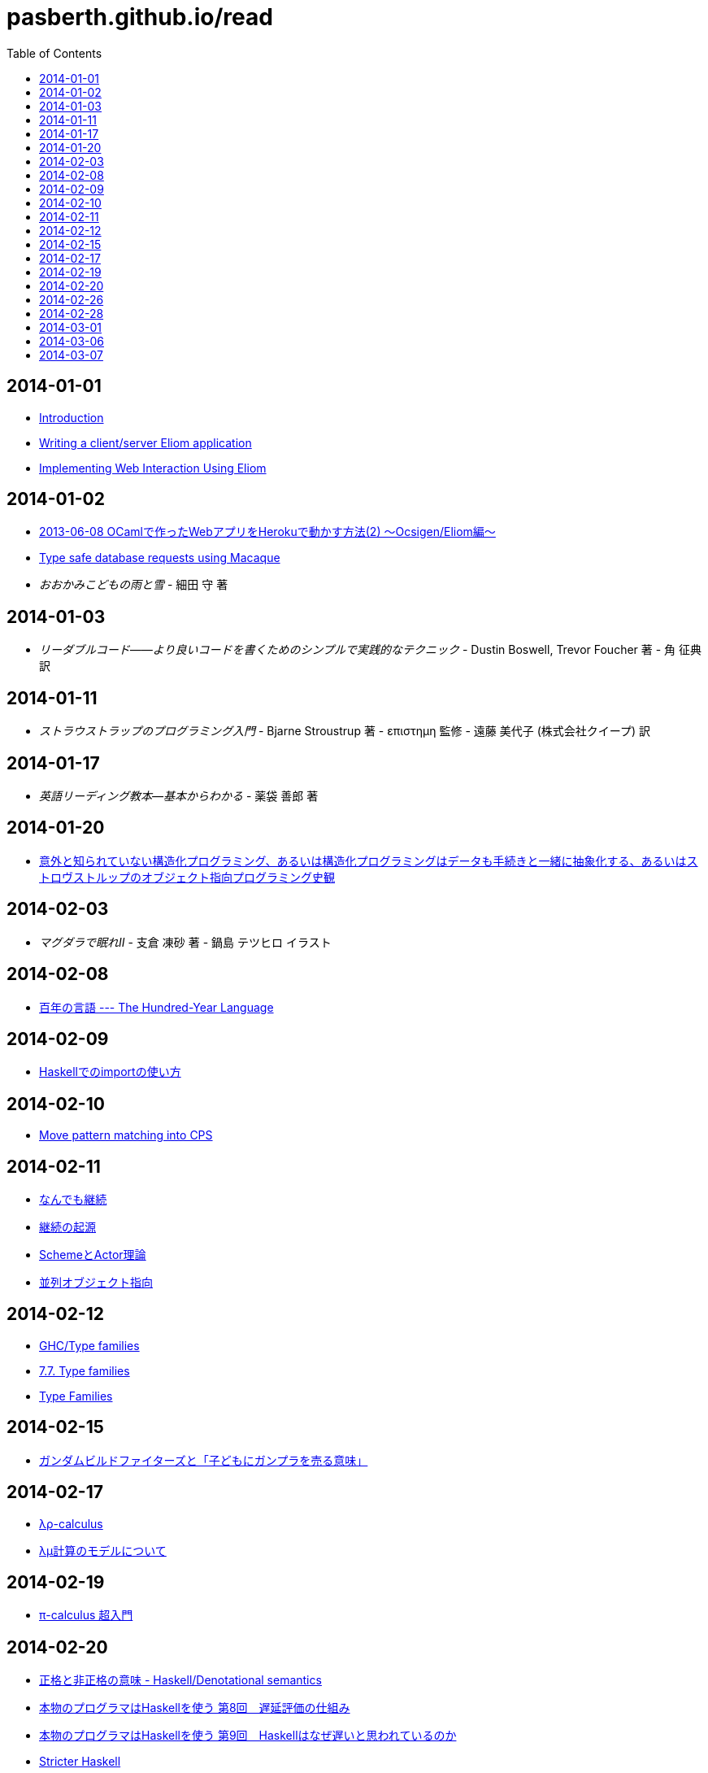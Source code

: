 = pasberth.github.io/read
:stylesheet: css/main.css
:docinfo1:
:toc:

== 2014-01-01

* http://ocsigen.org/tutorial/intro[Introduction]
* http://ocsigen.org/tutorial/application[Writing a client/server Eliom application]
* http://ocsigen.org/tutorial/interaction[Implementing Web Interaction Using Eliom]

== 2014-01-02

* http://mzp.hatenablog.com/entry/2013/06/08/003029[2013-06-08 OCamlで作ったWebアプリをHerokuで動かす方法(2) 〜Ocsigen/Eliom編〜]
* http://ocsigen.org/tutorial/macaque[Type safe database requests using Macaque]
* _おおかみこどもの雨と雪_
  -
  細田 守 著

== 2014-01-03

* _リーダブルコード――より良いコードを書くためのシンプルで実践的なテクニック_
  -
  Dustin Boswell, Trevor Foucher 著
  -
  角 征典 訳

== 2014-01-11

* _ストラウストラップのプログラミング入門_
  -
  Bjarne Stroustrup 著
  -
  επιστημη 監修
  -
  遠藤 美代子 (株式会社クイープ) 訳

== 2014-01-17

* _英語リーディング教本―基本からわかる_
  -
  薬袋 善郎 著

== 2014-01-20

* http://www.tatapa.org/~takuo/structured_programming/structured_programming.html[意外と知られていない構造化プログラミング、あるいは構造化プログラミングはデータも手続きと一緒に抽象化する、あるいはストロヴストルップのオブジェクト指向プログラミング史観]

== 2014-02-03

* _マグダラで眠れII_
  -
  支倉 凍砂 著
  -
  鍋島 テツヒロ イラスト

== 2014-02-08

* http://practical-scheme.net/trans/hundred-j.html[百年の言語 --- The Hundred-Year Language]

== 2014-02-09

* http://melpon.org/blog/haskell-import-qualified[Haskellでのimportの使い方]

== 2014-02-10

* http://manticore-wiki.cs.uchicago.edu/index.php/Move_pattern_matching_into_CPS[Move pattern matching into CPS]

== 2014-02-11

* http://practical-scheme.net/docs/cont-j.html[なんでも継続]
* http://blog.practical-scheme.net/shiro?20120122-origin-of-continuations[継続の起源]
* http://kreisel.fam.cx/webmaster/clog/img/www.ice.nuie.nagoya-u.ac.jp/~h003149b/lang/actor/actor.html[SchemeとActor理論]
* http://www.cs.is.noda.tus.ac.jp/~mune/oop.bak/node9.html[並列オブジェクト指向]

== 2014-02-12

* http://www.haskell.org/haskellwiki/GHC/Type_families[GHC/Type families]
* http://www.haskell.org/ghc/docs/latest/html/users_guide/type-families.html[7.7. Type families]
* http://faithandbrave.hateblo.jp/entry/20120106/1325832431[Type Families]

== 2014-02-15

* http://d.hatena.ne.jp/p_shirokuma/20140209[ガンダムビルドファイターズと「子どもにガンプラを売る意味」]

== 2014-02-17

* http://komoriyuichi.web.fc2.com/symposium/lambda-rho5.pdf[λρ-calculus]
* https://www.jstage.jst.go.jp/article/jssst/20/3/20_285/_pdf[λμ計算のモデルについて]

== 2014-02-19

* http://web.yl.is.s.u-tokyo.ac.jp/kobalab/kadai99/picalc.html[π-calculus 超入門]

== 2014-02-20

* http://ja.wikibooks.org/wiki/Haskell/Denotational_semantics#.E6.AD.A3.E6.A0.BC.E3.81.A8.E9.9D.9E.E6.AD.A3.E6.A0.BC.E3.81.AE.E6.84.8F.E5.91.B3[正格と非正格の意味 - Haskell/Denotational semantics]
* http://itpro.nikkeibp.co.jp/article/COLUMN/20070305/263828/?ST=ittrend[本物のプログラマはHaskellを使う 第8回　遅延評価の仕組み]
* http://itpro.nikkeibp.co.jp/article/COLUMN/20070403/267180/?ST=ittrend[本物のプログラマはHaskellを使う 第9回　Haskellはなぜ遅いと思われているのか]
* http://d.hatena.ne.jp/mkotha/20110509/1304947182[Stricter Haskell]

== 2014-02-26

* http://minadukinaduki.web.fc2.com/sara1.htm[砂漠の巨人　上]

== 2014-02-28

* http://minadukinaduki.web.fc2.com/sara4.htm[砂漠の巨人　中]

== 2014-03-01

* http://minadukinaduki.web.fc2.com/sara6.htm[砂漠の巨人　下]

== 2014-03-06

* http://minadukinaduki.web.fc2.com/sara9.htm[砂漠の巨人　終]

== 2014-03-07

* http://mayuragicenter.yu-yake.com/hpot.html[ふたりのハードプロブレム]